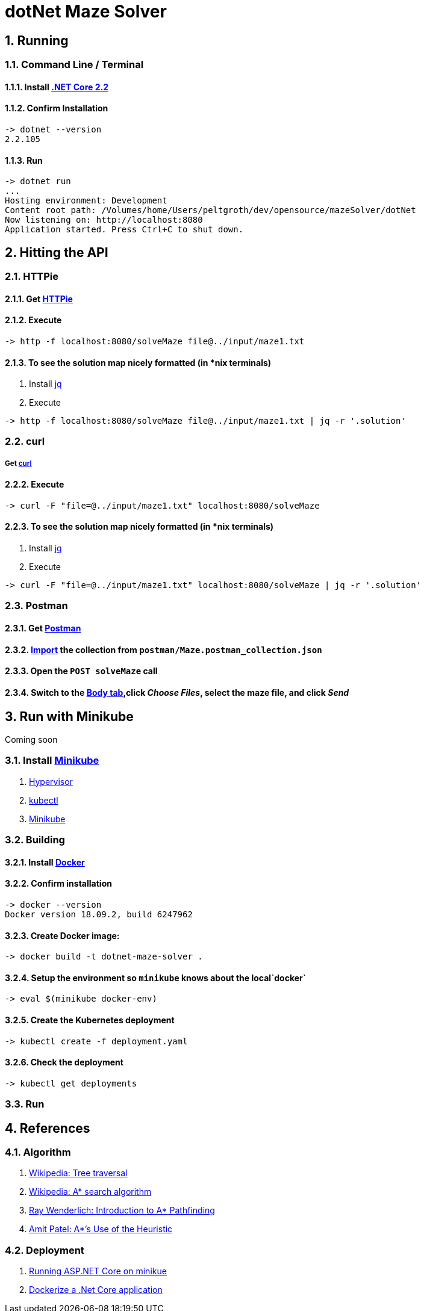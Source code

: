 = dotNet Maze Solver

:doctype: article
:encoding: utf-8
:lang: en
:toc: left
:numbered:

== Running
=== Command Line / Terminal
==== Install https://dotnet.microsoft.com/download[.NET Core 2.2]
==== Confirm Installation

[source,]
----
-> dotnet --version
2.2.105
----

==== Run

[source,]
----
-> dotnet run
...
Hosting environment: Development
Content root path: /Volumes/home/Users/peltgroth/dev/opensource/mazeSolver/dotNet
Now listening on: http://localhost:8080
Application started. Press Ctrl+C to shut down.
----

== Hitting the API

=== HTTPie
==== Get https://httpie.org/doc#installation[HTTPie]
==== Execute
[source,]
----
-> http -f localhost:8080/solveMaze file@../input/maze1.txt
----
==== To see the solution map nicely formatted (in *nix terminals)
. Install https://stedolan.github.io/jq/download/[jq]
. Execute 
[source,]
----
-> http -f localhost:8080/solveMaze file@../input/maze1.txt | jq -r '.solution'
----

=== curl
===== Get https://curl.haxx.se/download.html[curl]
==== Execute
[source,]
----
-> curl -F "file=@../input/maze1.txt" localhost:8080/solveMaze
----
==== To see the solution map nicely formatted (in *nix terminals)
. Install https://stedolan.github.io/jq/download/[jq]
. Execute 
[source,]
----
-> curl -F "file=@../input/maze1.txt" localhost:8080/solveMaze | jq -r '.solution'
----

=== Postman
==== Get https://www.getpostman.com/downloads/[Postman]
==== https://learning.getpostman.com/docs/postman/collections/data_formats/#importing-postman-data[Import] the collection from `postman/Maze.postman_collection.json`
==== Open the `POST solveMaze` call
==== Switch to the https://learning.getpostman.com/docs/postman/sending_api_requests/requests/#request-body[Body tab],click _Choose Files_, select the maze file, and click _Send_

== Run with Minikube
Coming soon

=== Install https://kubernetes.io/docs/tasks/tools/install-minikube/[Minikube]
. https://kubernetes.io/docs/tasks/tools/install-minikube/#install-a-hypervisor[Hypervisor]
. https://kubernetes.io/docs/tasks/tools/install-minikube/#install-kubectl[kubectl]
. https://kubernetes.io/docs/tasks/tools/install-minikube/#install-minikube[Minikube]

=== Building
==== Install https://www.docker.com/products/docker-desktop[Docker]
==== Confirm installation
[source,bash]
----
-> docker --version
Docker version 18.09.2, build 6247962
----
==== Create Docker image:
[source,bash]
----
-> docker build -t dotnet-maze-solver .
----
==== Setup the environment so `minikube` knows about the local`docker`
[source,bash]
----
-> eval $(minikube docker-env)
----
==== Create the Kubernetes deployment
----
-> kubectl create -f deployment.yaml
----
==== Check the deployment
----
-> kubectl get deployments
----


=== Run

== References
=== Algorithm
. https://en.wikipedia.org/wiki/Tree_traversal[Wikipedia: Tree traversal]
. https://en.wikipedia.org/wiki/A*_search_algorithm#Pseudocode[Wikipedia: A* search algorithm]
. https://www.raywenderlich.com/3016-introduction-to-a-pathfinding[Ray Wenderlich: Introduction to A* Pathfinding]
. http://theory.stanford.edu/~amitp/GameProgramming/Heuristics.html#S7[Amit Patel: A*’s Use of the Heuristic]

=== Deployment
. https://itnext.io/running-asp-net-core-on-minikube-ad69472c4c95[Running ASP.NET Core on minikue]
. https://docs.docker.com/engine/examples/dotnetcore/[Dockerize a .Net Core application]
